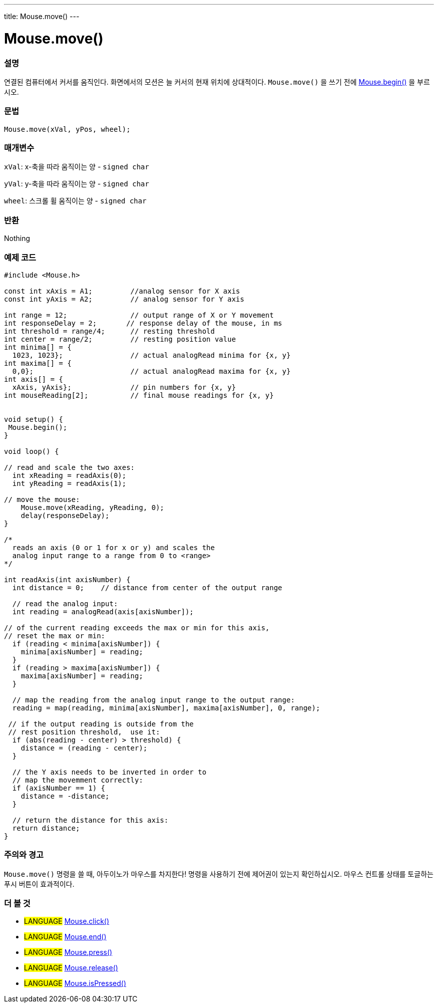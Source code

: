 ---
title: Mouse.move()
---




= Mouse.move()


// OVERVIEW SECTION STARTS
[#overview]
--

[float]
=== 설명
연결된 컴퓨터에서 커서를 움직인다.
화면에서의 모션은 늘 커서의 현재 위치에 상대적이다.
`Mouse.move()` 을 쓰기 전에  link:../mousebegin[Mouse.begin()] 을 부르시오.
[%hardbreaks]


[float]
=== 문법
`Mouse.move(xVal, yPos, wheel);`


[float]
=== 매개변수
`xVal`: x-축을 따라 움직이는 양 - `signed char`

`yVal`: y-축을 따라 움직이는 양 - `signed char`

`wheel`: 스크롤 휠 움직이는 양 - `signed char`
[float]
=== 반환
Nothing

--
// OVERVIEW SECTION ENDS




// HOW TO USE SECTION STARTS
[#howtouse]
--

[float]
=== 예제 코드
// Describe what the example code is all about and add relevant code   ►►►►► THIS SECTION IS MANDATORY ◄◄◄◄◄


[source,arduino]
----
#include <Mouse.h>

const int xAxis = A1;         //analog sensor for X axis
const int yAxis = A2;         // analog sensor for Y axis

int range = 12;               // output range of X or Y movement
int responseDelay = 2;       // response delay of the mouse, in ms
int threshold = range/4;      // resting threshold
int center = range/2;         // resting position value
int minima[] = {
  1023, 1023};                // actual analogRead minima for {x, y}
int maxima[] = {
  0,0};                       // actual analogRead maxima for {x, y}
int axis[] = {
  xAxis, yAxis};              // pin numbers for {x, y}
int mouseReading[2];          // final mouse readings for {x, y}


void setup() {
 Mouse.begin();
}

void loop() {

// read and scale the two axes:
  int xReading = readAxis(0);
  int yReading = readAxis(1);

// move the mouse:
    Mouse.move(xReading, yReading, 0);
    delay(responseDelay);
}

/*
  reads an axis (0 or 1 for x or y) and scales the
  analog input range to a range from 0 to <range>
*/

int readAxis(int axisNumber) {
  int distance = 0;    // distance from center of the output range

  // read the analog input:
  int reading = analogRead(axis[axisNumber]);

// of the current reading exceeds the max or min for this axis,
// reset the max or min:
  if (reading < minima[axisNumber]) {
    minima[axisNumber] = reading;
  }
  if (reading > maxima[axisNumber]) {
    maxima[axisNumber] = reading;
  }

  // map the reading from the analog input range to the output range:
  reading = map(reading, minima[axisNumber], maxima[axisNumber], 0, range);

 // if the output reading is outside from the
 // rest position threshold,  use it:
  if (abs(reading - center) > threshold) {
    distance = (reading - center);
  }

  // the Y axis needs to be inverted in order to
  // map the movemment correctly:
  if (axisNumber == 1) {
    distance = -distance;
  }

  // return the distance for this axis:
  return distance;
}
----
[%hardbreaks]

[float]
=== 주의와 경고
`Mouse.move()` 명령을 쓸 때, 아두이노가 마우스를 차지한다! 명령을 사용하기 전에 제어권이 있는지 확인하십시오. 마우스 컨트롤 상태를 토글하는 푸시 버튼이 효과적이다.
--
// HOW TO USE SECTION ENDS


// SEE ALSO SECTION
[#see_also]
--

[float]
=== 더 볼 것

[role="language"]
* #LANGUAGE# link:../mouseclick[Mouse.click()]
* #LANGUAGE# link:../mouseend[Mouse.end()]
* #LANGUAGE# link:../mousepress[Mouse.press()]
* #LANGUAGE# link:../mouserelease[Mouse.release()]
* #LANGUAGE# link:../mouseispressed[Mouse.isPressed()]

--
// SEE ALSO SECTION ENDS
